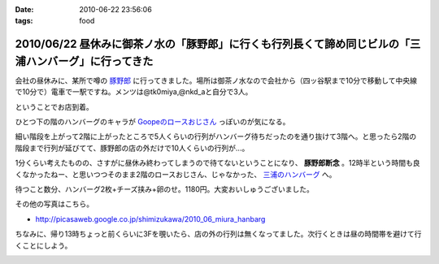 :date: 2010-06-22 23:56:06
:tags: food

=====================================================================================================
2010/06/22 昼休みに御茶ノ水の「豚野郎」に行くも行列長くて諦め同じビルの「三浦ハンバーグ」に行ってきた
=====================================================================================================

会社の昼休みに、某所で噂の `豚野郎`_ に行ってきました。場所は御茶ノ水なので会社から（四ッ谷駅まで10分で移動して中央線で10分で）電車で一駅ですね。メンツは@tk0miya,@nkd_aと自分で3人。

ということでお店到着。

.. image:: http://lh4.ggpht.com/_UFvBAM3zElY/TCA9sIj7QrI/AAAAAAAAAX8/GeG0-i1DK2o/s512/P1010911.JPG

ひとつ下の階のハンバーグのキャラが `Goopeのロースおじさん`_ っぽいのが気になる。

細い階段を上がって2階に上がったところで5人くらいの行列がハンバーグ待ちだったのを通り抜けて3階へ。と思ったら2階の階段まで行列が延びてて、豚野郎の店の外だけで10人くらいの行列が...。

1分くらい考えたものの、さすがに昼休み終わってしまうので待てないということになり、 **豚野郎断念** 。12時半という時間も良くなかったねー、と思いつつそのまま2階のロースおじさん、じゃなかった、 `三浦のハンバーグ`_ へ。

.. image:: http://lh5.ggpht.com/_UFvBAM3zElY/TCA92iXONTI/AAAAAAAAAYk/oCAlXON5Vbg/s640/P1010919.JPG

待つこと数分、ハンバーグ2枚+チーズ挟み+卵のせ。1180円。大変おいしゅうございました。

その他の写真はこちら。

* http://picasaweb.google.co.jp/shimizukawa/2010_06_miura_hanbarg


ちなみに、帰り13時ちょっと前くらいに3Fを覗いたら、店の外の行列は無くなってました。次行くときは昼の時間帯を避けて行くことにしよう。


.. _`Goopeのロースおじさん`: http://blog.goope.jp/?eid=65
.. _`豚野郎`: http://r.gnavi.co.jp/e450600/
.. _`三浦のハンバーグ`: http://r.gnavi.co.jp/g754706/


.. :extend type: text/x-rst
.. :extend:



.. :comments:
.. :comment id: 2010-06-25.3708001587
.. :title: Re:昼休みに御茶ノ水の「豚野郎」に行くも行列長くて諦め同じビルの「三浦ハンバーグ」に行ってきた
.. :author: とか★ちん
.. :date: 2010-06-25 00:12:52
.. :email: 
.. :url: 
.. :body:
.. 俺も今度秋葉原に行く途中でよってみようと思う。
.. 


.. image:: 20100622_butayarou.*
   :width: 33%

.. image:: 20100622_miura_hamburg.*
   :width: 33%

